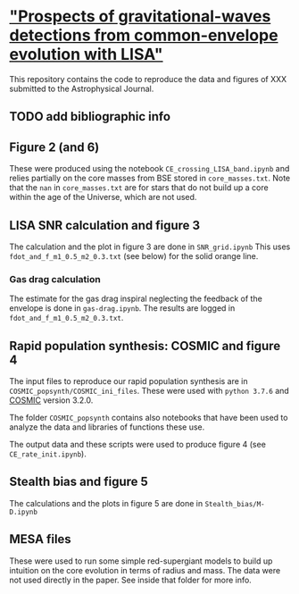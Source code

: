 *  [[arxiv:]["Prospects of gravitational-waves detections from common-envelope evolution with LISA"]]

 This repository contains the code to reproduce the data and figures
 of XXX submitted to the Astrophysical Journal.

** TODO add bibliographic info

** Figure 2 (and 6)

   These were produced using the notebook =CE_crossing_LISA_band.ipynb= and relies
   partially on the core masses from BSE stored in =core_masses.txt=.
   Note that the =nan= in =core_masses.txt= are for stars that do not
   build up a core within the age of the Universe, which are not used.

** LISA SNR calculation and figure 3

   The calculation and the plot in figure 3 are done in =SNR_grid.ipynb=
   This uses =fdot_and_f_m1_0.5_m2_0.3.txt= (see below) for the solid
   orange line.

*** Gas drag calculation

    The estimate for the gas drag inspiral neglecting the feedback of
    the envelope is done in =gas-drag.ipynb=. The results are logged in
    =fdot_and_f_m1_0.5_m2_0.3.txt=.

** Rapid population synthesis: COSMIC and figure 4

   The input files to reproduce our rapid population synthesis are in
   =COSMIC_popsynth/COSMIC_ini_files=. These were used with =python 3.7.6=
   and [[https://cosmic-popsynth.github.io/][COSMIC]] version 3.2.0.

   The folder =COSMIC_popsynth= contains also notebooks that have been
   used to analyze the data and libraries of functions these use.

   The output data and these scripts were used to produce figure 4
   (see =CE_rate_init.ipynb=).

** Stealth bias and figure 5

   The calculations and the plots in figure 5 are done in =Stealth_bias/M-D.ipynb=

** MESA files

  These were used to run some simple red-supergiant models to build up
  intuition on the core evolution in terms of radius and mass. The data
  were not used directly in the paper. See inside that folder for more info.
